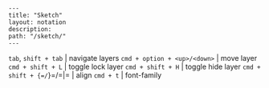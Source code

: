 #+OPTIONS: toc:nil -:nil H:6 ^:nil
#+EXCLUDE_TAGS: noexport
#+BEGIN_EXAMPLE
---
title: "Sketch"
layout: notation
description:
path: "/sketch/"
---
#+END_EXAMPLE

=tab=, =shift + tab= | navigate layers =cmd + option + <up>/<down>= |
move layer =cmd + shift + L= | toggle lock layer =cmd + shift + H= |
toggle hide layer =cmd + shift + {=/=}=/=|= | align =cmd + t= |
font-family
